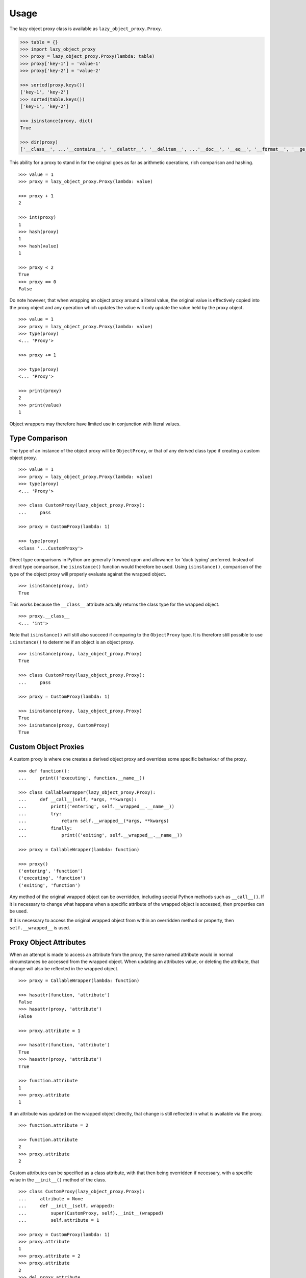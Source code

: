 =====
Usage
=====

The lazy object proxy class is available as ``lazy_object_proxy.Proxy``.

.. code:: pycon

    >>> table = {}
    >>> import lazy_object_proxy
    >>> proxy = lazy_object_proxy.Proxy(lambda: table)
    >>> proxy['key-1'] = 'value-1'
    >>> proxy['key-2'] = 'value-2'

    >>> sorted(proxy.keys())
    ['key-1', 'key-2']
    >>> sorted(table.keys())
    ['key-1', 'key-2']

    >>> isinstance(proxy, dict)
    True

    >>> dir(proxy)
    ['__class__', ...'__contains__', '__delattr__', '__delitem__', ...'__doc__', '__eq__', '__format__', '__ge__', '__getattribute__', '__getitem__', '__gt__', '__hash__', '__init__', '__iter__', '__le__', '__len__', '__lt__', '__ne__', '__new__', '__reduce__', '__reduce_ex__', '__repr__', ...'__setattr__', '__setitem__', ...'__str__', '__subclasshook__', 'clear', 'copy', 'fromkeys', 'get', ...]


This ability for a proxy to stand in for the original goes as far as
arithmetic operations, rich comparison and hashing.

::

    >>> value = 1
    >>> proxy = lazy_object_proxy.Proxy(lambda: value)

    >>> proxy + 1
    2

    >>> int(proxy)
    1
    >>> hash(proxy)
    1
    >>> hash(value)
    1

    >>> proxy < 2
    True
    >>> proxy == 0
    False

Do note however, that when wrapping an object proxy around a literal value,
the original value is effectively copied into the proxy object and any
operation which updates the value will only update the value held by the
proxy object.

::

    >>> value = 1
    >>> proxy = lazy_object_proxy.Proxy(lambda: value)
    >>> type(proxy)
    <... 'Proxy'>

    >>> proxy += 1

    >>> type(proxy)
    <... 'Proxy'>

    >>> print(proxy)
    2
    >>> print(value)
    1

Object wrappers may therefore have limited use in conjunction with literal
values.

Type Comparison
---------------

The type of an instance of the object proxy will be ``ObjectProxy``, or that
of any derived class type if creating a custom object proxy.

::

    >>> value = 1
    >>> proxy = lazy_object_proxy.Proxy(lambda: value)
    >>> type(proxy)
    <... 'Proxy'>

    >>> class CustomProxy(lazy_object_proxy.Proxy):
    ...     pass

    >>> proxy = CustomProxy(lambda: 1)

    >>> type(proxy)
    <class '...CustomProxy'>

Direct type comparisons in Python are generally frowned upon and allowance
for 'duck typing' preferred. Instead of direct type comparison, the
``isinstance()`` function would therefore be used. Using ``isinstance()``,
comparison of the type of the object proxy will properly evaluate against
the wrapped object.

::

    >>> isinstance(proxy, int)
    True

This works because the ``__class__`` attribute actually returns the class
type for the wrapped object.

::

    >>> proxy.__class__
    <... 'int'>

Note that ``isinstance()`` will still also succeed if comparing to the
``ObjectProxy`` type. It is therefore still possible to use ``isinstance()``
to determine if an object is an object proxy.

::

    >>> isinstance(proxy, lazy_object_proxy.Proxy)
    True

    >>> class CustomProxy(lazy_object_proxy.Proxy):
    ...     pass

    >>> proxy = CustomProxy(lambda: 1)

    >>> isinstance(proxy, lazy_object_proxy.Proxy)
    True
    >>> isinstance(proxy, CustomProxy)
    True


Custom Object Proxies
---------------------

A custom proxy is where one creates a derived object proxy and overrides
some specific behaviour of the proxy.

::

    >>> def function():
    ...     print(('executing', function.__name__))

    >>> class CallableWrapper(lazy_object_proxy.Proxy):
    ...     def __call__(self, *args, **kwargs):
    ...         print(('entering', self.__wrapped__.__name__))
    ...         try:
    ...             return self.__wrapped__(*args, **kwargs)
    ...         finally:
    ...             print(('exiting', self.__wrapped__.__name__))

    >>> proxy = CallableWrapper(lambda: function)

    >>> proxy()
    ('entering', 'function')
    ('executing', 'function')
    ('exiting', 'function')

Any method of the original wrapped object can be overridden, including
special Python methods such as ``__call__()``. If it is necessary to change
what happens when a specific attribute of the wrapped object is accessed,
then properties can be used.

If it is necessary to access the original wrapped object from within an
overridden method or property, then ``self.__wrapped__`` is used.

Proxy Object Attributes
-----------------------

When an attempt is made to access an attribute from the proxy, the same
named attribute would in normal circumstances be accessed from the wrapped
object. When updating an attributes value, or deleting the attribute, that
change will also be reflected in the wrapped object.

::

    >>> proxy = CallableWrapper(lambda: function)

    >>> hasattr(function, 'attribute')
    False
    >>> hasattr(proxy, 'attribute')
    False

    >>> proxy.attribute = 1

    >>> hasattr(function, 'attribute')
    True
    >>> hasattr(proxy, 'attribute')
    True

    >>> function.attribute
    1
    >>> proxy.attribute
    1

If an attribute was updated on the wrapped object directly, that change is
still reflected in what is available via the proxy.

::

    >>> function.attribute = 2

    >>> function.attribute
    2
    >>> proxy.attribute
    2

Custom attributes can be specified as a class attribute, with
that then being overridden if necessary, with a specific value in the
``__init__()`` method of the class.

::

    >>> class CustomProxy(lazy_object_proxy.Proxy):
    ...     attribute = None
    ...     def __init__(self, wrapped):
    ...         super(CustomProxy, self).__init__(wrapped)
    ...         self.attribute = 1

    >>> proxy = CustomProxy(lambda: 1)
    >>> proxy.attribute
    1
    >>> proxy.attribute = 2
    >>> proxy.attribute
    2
    >>> del proxy.attribute
    >>> print(proxy.attribute)
    None

Just be aware that although the attribute can be deleted from the instance
of the custom proxy, lookup will then fallback to using the class attribute.
